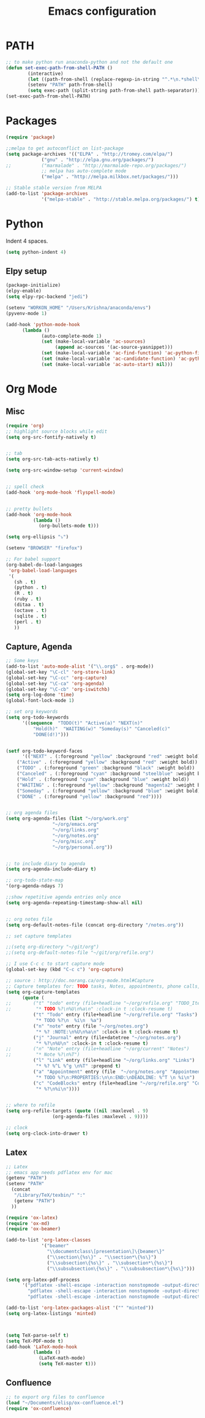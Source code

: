 
#+TITLE: Emacs configuration

* PATH
#+BEGIN_SRC emacs-lisp
;; to make python run anaconda-python and not the default one
(defun set-exec-path-from-shell-PATH ()
        (interactive)
        (let ((path-from-shell (replace-regexp-in-string "^.*\n.*shell\n" "" (shell-command-to-string "$SHELL --login -i -c 'echo $PATH'"))))
        (setenv "PATH" path-from-shell)
        (setq exec-path (split-string path-from-shell path-separator))))
(set-exec-path-from-shell-PATH)
#+END_SRC

* Packages

#+BEGIN_SRC emacs-lisp
(require 'package)

;;melpa to get autoconflict on list-package
(setq package-archives '(("ELPA" . "http://tromey.com/elpa/")
			 ("gnu" . "http://elpa.gnu.org/packages/")
;;			 ("marmalade" . "http://marmalade-repo.org/packages/")
			 ;; melpa has auto-complete mode
			 ("melpa" . "http://melpa.milkbox.net/packages/")))

;; Stable stable version from MELPA
(add-to-list 'package-archives
             '("melpa-stable" . "http://stable.melpa.org/packages/") t)
#+END_SRC

* Python

Indent 4 spaces.

#+BEGIN_SRC emacs-lisp
  (setq python-indent 4)
#+END_SRC
** Elpy setup
#+BEGIN_SRC emacs-lisp
(package-initialize)
(elpy-enable)
(setq elpy-rpc-backend "jedi")

(setenv "WORKON_HOME" "/Users/Krishna/anaconda/envs")
(pyvenv-mode 1)

(add-hook 'python-mode-hook
      (lambda ()
             (auto-complete-mode 1)
             (set (make-local-variable 'ac-sources)
                  (append ac-sources '(ac-source-yasnippet)))
             (set (make-local-variable 'ac-find-function) 'ac-python-find)
             (set (make-local-variable 'ac-candidate-function) 'ac-python-candidate)
             (set (make-local-variable 'ac-auto-start) nil)))
#+END_SRC
* Org Mode
** Misc
#+BEGIN_SRC emacs-lisp
(require 'org)
;; highlight source blocks while edit
(setq org-src-fontify-natively t)


;; tab
(setq org-src-tab-acts-natively t)

(setq org-src-window-setup 'current-window)


;; spell check
(add-hook 'org-mode-hook 'flyspell-mode)


;; pretty bullets
(add-hook 'org-mode-hook
          (lambda ()
            (org-bullets-mode t)))

(setq org-ellipsis "⤵")

(setenv "BROWSER" "firefox")

;; For babel support
(org-babel-do-load-languages
 'org-babel-load-languages
 '(
   (sh . t)
   (python . t)
   (R . t)
   (ruby . t)
   (ditaa . t)
   (octave . t)
   (sqlite . t)
   (perl . t)
   ))
#+END_SRC

** Capture, Agenda
#+BEGIN_SRC emacs-lisp
;; Some keys
(add-to-list 'auto-mode-alist '("\\.org$" . org-mode))
(global-set-key "\C-cl" 'org-store-link)
(global-set-key "\C-cc" 'org-capture)
(global-set-key "\C-ca" 'org-agenda)
(global-set-key "\C-cb" 'org-iswitchb)
(setq org-log-done 'time)
(global-font-lock-mode 1)

;; set org keywords
(setq org-todo-keywords
      '((sequence  "TODO(t)" "Active(a)" "NEXT(n)"
		  "Hold(h)"  "WAITING(w)" "Someday(s)" "Canceled(c)"
		  "DONE(d!)")))


(setf org-todo-keyword-faces
      '(("NEXT" . (:foreground "yellow" :background "red" :weight bold))
	("Active" . (:foreground "yellow" :background "red" :weight bold))
	("TODO" . (:foreground "green" :background "black" :weight bold))
	("Canceled" . (:foreground "cyan" :background "steelblue" :weight bold))
	("Hold" . (:foreground "cyan" :background "blue" :weight bold))
	("WAITING" . (:foreground "yellow" :background "magenta2" :weight bold))
	("Someday" . (:foreground "yellow" :background "blue" :weight bold))
	("DONE" . (:foreground "yellow" :background "red"))))


;; org agenda files
(setq org-agenda-files (list "~/org/work.org"
			     "~/org/emacs.org"
			     "~/org/links.org"
			     "~/org/notes.org"
			     "~/org/misc.org"
			     "~/org/personal.org"))


;; to include diary to agenda
(setq org-agenda-include-diary t)

;; org-todo-state-map
'(org-agenda-ndays 7)

;;show repetitive agenda entries only once
(setq org-agenda-repeating-timestamp-show-all nil)


;; org notes file
(setq org-default-notes-file (concat org-directory "/notes.org"))

;; set capture templates

;;(setq org-directory "~/git/org")
;;(setq org-default-notes-file "~/git/org/refile.org")

;; I use C-c c to start capture mode
(global-set-key (kbd "C-c c") 'org-capture)

;; source : http://doc.norang.ca/org-mode.html#Capture
;; Capture templates for: TODO tasks, Notes, appointments, phone calls, meetings, and org-protocol
(setq org-capture-templates
      (quote (
;;	      ("t" "todo" entry (file+headline "~/org/refile.org" "TODO_Items")
;;	       "* TODO %?\n%U\n%a\n" :clock-in t :clock-resume t)
	      ("t" "Todo" entry (file+headline "~/org/refile.org" "Tasks")
	       "* TODO %?\n  %i\n  %a")
	      ("n" "note" entry (file "~/org/notes.org")
	       "* %? :NOTE:\n%U\n%a\n" :clock-in t :clock-resume t)
	      ("j" "Journal" entry (file+datetree "~/org/notes.org")
	       "* %?\n%U\n" :clock-in t :clock-resume t)
;;	      ("n" "Note" entry (file+headline "~/org/current" "Notes")
;;	       "* Note %?\n%T")
	      ("l" "Link" entry (file+headline "~/org/links.org" "Links")
	       "* %? %^L %^g \n%T" :prepend t)
	      ("a" "Appointment" entry (file  "~/org/notes.org" "Appointments")
	       "* TODO %?\n:PROPERTIES:\n\n:END:\nDEADLINE: %^T \n %i\n")
	      ("c" "CodeBlocks" entry (file+headline "~/org/refile.org" "CodeBlocks")
	       "* %?\n%i\n"))))


;; where to refile
(setq org-refile-targets (quote ((nil :maxlevel . 9)
				 (org-agenda-files :maxlevel . 9))))

;; clock
(setq org-clock-into-drawer t)
#+END_SRC

** Latex
#+BEGIN_SRC emacs-lisp
;; Latex
;; emacs app needs pdflatex env for mac
(getenv "PATH")
(setenv "PATH"
  (concat
   "/Library/TeX/texbin/" ":"
   (getenv "PATH")
  ))

(require 'ox-latex)
(require 'ox-md)
(require 'ox-beamer)

(add-to-list 'org-latex-classes
             '("beamer"
               "\\documentclass\[presentation\]\{beamer\}"
               ("\\section\{%s\}" . "\\section*\{%s\}")
               ("\\subsection\{%s\}" . "\\subsection*\{%s\}")
               ("\\subsubsection\{%s\}" . "\\subsubsection*\{%s\}")))

(setq org-latex-pdf-process
      '("pdflatex -shell-escape -interaction nonstopmode -output-directory %o %f"
        "pdflatex -shell-escape -interaction nonstopmode -output-directory %o %f"
        "pdflatex -shell-escape -interaction nonstopmode -output-directory %o %f"))

(add-to-list 'org-latex-packages-alist '("" "minted"))
(setq org-latex-listings 'minted)



(setq TeX-parse-self t)
(setq TeX-PDF-mode t)
(add-hook 'LaTeX-mode-hook
          (lambda ()
            (LaTeX-math-mode)
            (setq TeX-master t)))
#+END_SRC

** Confluence
#+BEGIN_SRC emacs-lisp
  ;; to export org files to confluence
  (load "~/Documents/elisp/ox-confluence.el")
  (require 'ox-confluence)
#+END_SRC

